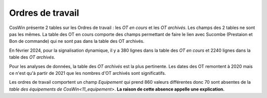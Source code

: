 Ordres de travail
===================

CosWin présente 2 tables sur les Ordres de travail : les *OT en cours* et les *OT archivés*. 
Les champs des 2 tables ne sont pas les mêmes. La table des OT en cours comporte des champs permettant de faire le lien avec Sucombe (Prestaion et Bon de commande) qui ne sont pas dans la table des OT archivés.

En février 2024, pour la signalisation dynamique, il y a 380 lignes dans la table des *OT en cours* et 2240 lignes dans la table des *OT archivés*.

Pour les analyses de données, la table  des *OT archivés* est la plus pertinente.
Les dates des OT remontent à 2020 mais ce n'est qu'à partir de 2021 que les nombres d'OT archivés sont significatifs.

Les ordres de travail comportent un champ *Equipement* qui prend 860 valeurs différentes donc 70 sont absentes de la `table des équipements de CosWin<11_equipement>`. **La raison de cette absence appelle une explication.**














